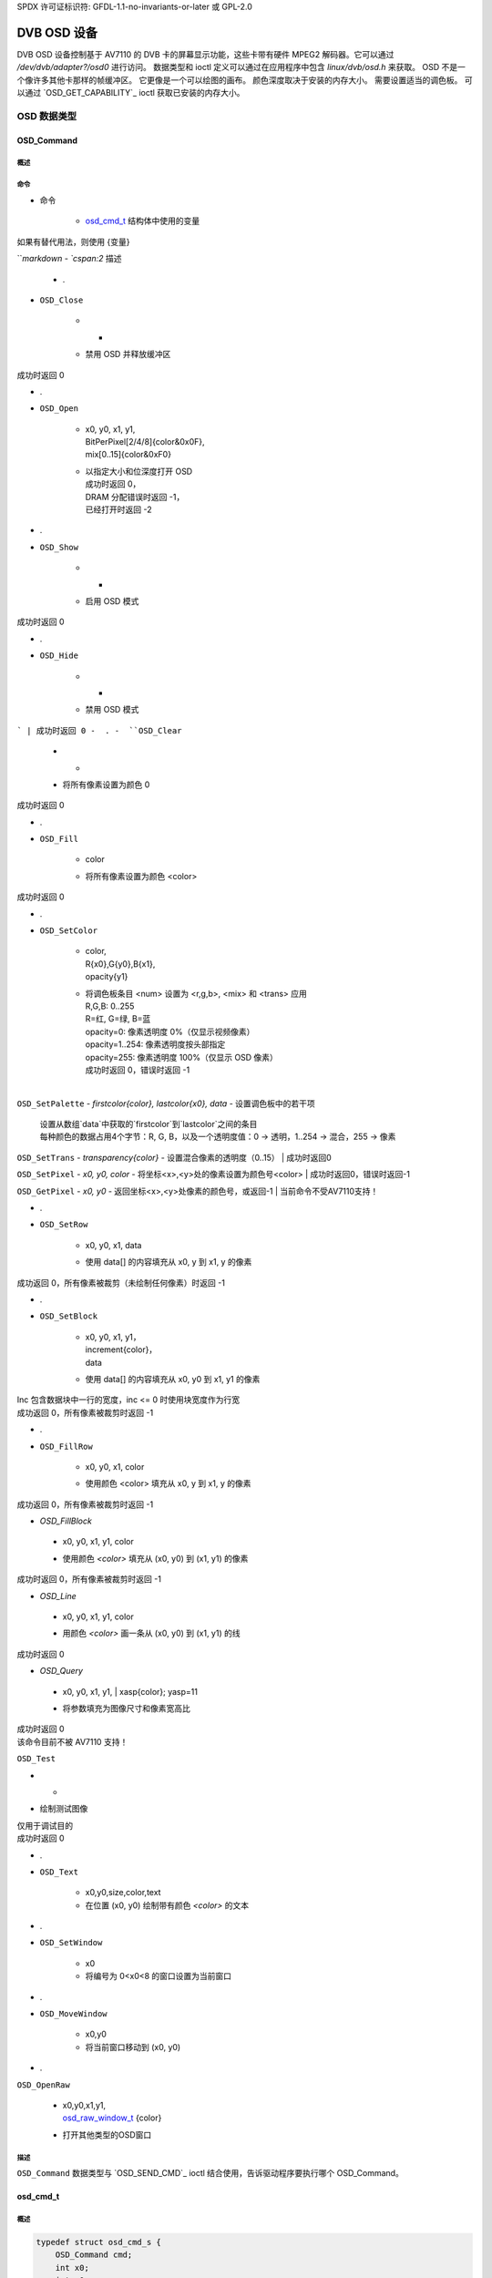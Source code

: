 SPDX 许可证标识符: GFDL-1.1-no-invariants-or-later 或 GPL-2.0

.. c:命名空间:: dtv.legacy.osd

.. _dvb_osd:

==============
DVB OSD 设备
==============

.. 注意:: 切勿在新驱动程序中使用！
          参见: :ref:`legacy_dvb_decoder_notes`

DVB OSD 设备控制基于 AV7110 的 DVB 卡的屏幕显示功能，这些卡带有硬件 MPEG2 解码器。它可以通过 `/dev/dvb/adapter?/osd0` 进行访问。
数据类型和 ioctl 定义可以通过在应用程序中包含 `linux/dvb/osd.h` 来获取。
OSD 不是一个像许多其他卡那样的帧缓冲区。
它更像是一个可以绘图的画布。
颜色深度取决于安装的内存大小。
需要设置适当的调色板。
可以通过 `OSD_GET_CAPABILITY`_ ioctl 获取已安装的内存大小。

OSD 数据类型
==============

OSD_Command
-----------

概述
~~~~~~~~

.. 代码块:: c

    typedef enum {
	/* 所有函数在“未打开”时返回 -2 */
	OSD_Close = 1,
	OSD_Open,
	OSD_Show,
	OSD_Hide,
	OSD_Clear,
	OSD_Fill,
	OSD_SetColor,
	OSD_SetPalette,
	OSD_SetTrans,
	OSD_SetPixel,
	OSD_GetPixel,
	OSD_SetRow,
	OSD_SetBlock,
	OSD_FillRow,
	OSD_FillBlock,
	OSD_Line,
	OSD_Query,
	OSD_Test,
	OSD_Text,
	OSD_SetWindow,
	OSD_MoveWindow,
	OSD_OpenRaw,
    } OSD_Command;

命令
~~~~~~~~

.. 注意:: 所有函数在“未打开”时返回 -2

.. 平坦表格::
    :表头行数:  1
    :存根列数: 0

    -  .
-  命令

       -  | `osd_cmd_t`_ 结构体中使用的变量
| 如果有替代用法，则使用 {变量}
```markdown
-  `cspan:2` 描述


    -  .
-  ``OSD_Close``

       -  -

       -  | 禁用 OSD 并释放缓冲区
| 成功时返回 0
-  .
-  ``OSD_Open``

       -  | x0, y0, x1, y1,
          | BitPerPixel[2/4/8]{color&0x0F},
          | mix[0..15]{color&0xF0}

       -  | 以指定大小和位深度打开 OSD
          | 成功时返回 0，
          | DRAM 分配错误时返回 -1，
          | 已经打开时返回 -2
-  .
-  ``OSD_Show``

       - -

       -  | 启用 OSD 模式
| 成功时返回 0
-  .
-  ``OSD_Hide``

       - -

       -  | 禁用 OSD 模式
```
| 成功时返回 0
-  .
-  ``OSD_Clear``

       - -

       -  | 将所有像素设置为颜色 0
| 成功时返回 0
-  .
-  ``OSD_Fill``

       -  color

       -  | 将所有像素设置为颜色 <color>
| 成功时返回 0
-  .
-  ``OSD_SetColor``

       -  | color,
          | R{x0},G{y0},B{x1},
          | opacity{y1}

       -  | 将调色板条目 <num> 设置为 <r,g,b>, <mix> 和 <trans> 应用
          | R,G,B: 0..255
          | R=红, G=绿, B=蓝
          | opacity=0: 像素透明度 0%（仅显示视频像素）
          | opacity=1..254: 像素透明度按头部指定
          | opacity=255: 像素透明度 100%（仅显示 OSD 像素）
          | 成功时返回 0，错误时返回 -1
          |
``OSD_SetPalette``
- `firstcolor{color}, lastcolor{x0}, data`
- 设置调色板中的若干项
  | 设置从数组`data`中获取的`firstcolor`到`lastcolor`之间的条目
  | 每种颜色的数据占用4个字节：R, G, B，以及一个透明度值：0 -> 透明，1..254 -> 混合，255 -> 像素

``OSD_SetTrans``
- `transparency{color}`
- 设置混合像素的透明度（0..15）
| 成功时返回0

``OSD_SetPixel``
- `x0, y0, color`
- 将坐标<x>,<y>处的像素设置为颜色号<color>
| 成功时返回0，错误时返回-1

``OSD_GetPixel``
- `x0, y0`
- 返回坐标<x>,<y>处像素的颜色号，或返回-1
| 当前命令不受AV7110支持！

-  .
-  ``OSD_SetRow``

       -  x0, y0, x1, data

       -  | 使用 data[] 的内容填充从 x0, y 到 x1, y 的像素
| 成功返回 0，所有像素被裁剪（未绘制任何像素）时返回 -1
-  .
-  ``OSD_SetBlock``

       -  | x0, y0, x1, y1，
          | increment{color}，
          | data

       -  | 使用 data[] 的内容填充从 x0, y0 到 x1, y1 的像素
| Inc 包含数据块中一行的宽度，inc <= 0 时使用块宽度作为行宽
| 成功返回 0，所有像素被裁剪时返回 -1
-  .
-  ``OSD_FillRow``

       -  x0, y0, x1, color

       -  | 使用颜色 <color> 填充从 x0, y 到 x1, y 的像素
| 成功返回 0，所有像素被裁剪时返回 -1
-  `OSD_FillBlock`
  -  x0, y0, x1, y1, color
  -  | 使用颜色 `<color>` 填充从 (x0, y0) 到 (x1, y1) 的像素
| 成功时返回 0，所有像素被裁剪时返回 -1

-  `OSD_Line`
  -  x0, y0, x1, y1, color
  -  | 用颜色 `<color>` 画一条从 (x0, y0) 到 (x1, y1) 的线
| 成功时返回 0

-  `OSD_Query`
  -  | x0, y0, x1, y1,
      | xasp{color}; yasp=11
  -  | 将参数填充为图像尺寸和像素宽高比
| 成功时返回 0
| 该命令目前不被 AV7110 支持！
``OSD_Test``

-  -

-  | 绘制测试图像
| 仅用于调试目的
| 成功时返回 0
-  .
-  ``OSD_Text``

       -  x0,y0,size,color,text

       -  在位置 (x0, y0) 绘制带有颜色 `<color>` 的文本
-  .
-  ``OSD_SetWindow``

       -  x0

       -  将编号为 0<x0<8 的窗口设置为当前窗口
-  .
-  ``OSD_MoveWindow``

       -  x0,y0

       -  将当前窗口移动到 (x0, y0)
-  .
``OSD_OpenRaw``

       -  | x0,y0,x1,y1,
          | `osd_raw_window_t`_ {color}

       -  打开其他类型的OSD窗口
描述
~~~~~~~~~~~

``OSD_Command`` 数据类型与 `OSD_SEND_CMD`_ ioctl 结合使用，告诉驱动程序要执行哪个 OSD_Command。

osd_cmd_t
---------

概述
~~~~~~~~

.. code-block:: c

    typedef struct osd_cmd_s {
	OSD_Command cmd;
	int x0;
	int y0;
	int x1;
	int y1;
	int color;
	void __user *data;
    } osd_cmd_t;

变量
~~~~~~~~~

.. flat-table::
    :header-rows:  0
    :stub-columns: 0

    -  .
-  ``OSD_Command cmd``

       -  要执行的 `OSD_Command`_
-  .
-  ``int x0``

       -  第一个水平位置
-  .
-  ``int y0``

       -  第一个垂直位置
-  .
-  ``int x1``

       -  第二个水平位置
``osd_cmd_t`` 数据类型用于 `OSD_SEND_CMD`_ ioctl。它包含了 OSD 命令的数据和 `OSD_Command`_ 本身。该结构需要传递给驱动程序，并且其成员可能被驱动程序修改。

---

``osd_raw_window_t``
--------------------

概述
~~~~~~~~

.. code-block:: c

    typedef enum {
	OSD_BITMAP1,
	OSD_BITMAP2,
	OSD_BITMAP4,
	OSD_BITMAP8,
	OSD_BITMAP1HR,
	OSD_BITMAP2HR,
	OSD_BITMAP4HR,
	OSD_BITMAP8HR,
	OSD_YCRCB422,
	OSD_YCRCB444,
	OSD_YCRCB444HR,
	OSD_VIDEOTSIZE,
	OSD_VIDEOHSIZE,
	OSD_VIDEOQSIZE,
	OSD_VIDEODSIZE,
	OSD_VIDEOTHSIZE,
	OSD_VIDEOTQSIZE,
	OSD_VIDEOTDSIZE,
	OSD_VIDEONSIZE,
	OSD_CURSOR
    } osd_raw_window_t;

常量
~~~~~~~~

.. flat-table::
    :header-rows:  0
    :stub-columns: 0

    -  . 

注释：表格部分的内容没有提供具体的常量值，因此这里保留了原始的表格格式。如果提供了具体的内容，请补充完整。
- ``OSD_BITMAP1``
  
       - 1位位图

    -  .
- ``OSD_BITMAP2``
  
       - 2位位图

    -  .
- ``OSD_BITMAP4``
  
       - 4位位图

    -  .
- ``OSD_BITMAP8``
  
       - 8位位图

    -  .
- ``OSD_BITMAP1HR``
  
       - 1位半分辨率位图

    -  .
- ``OSD_BITMAP2HR``
  
       - 2位半分辨率位图

    -  .
- ``OSD_BITMAP4HR``
  
       - 4位半分辨率位图

    -  .
- ``OSD_BITMAP8HR``
  
       - 8位半分辨率位图

    -  .
- ``OSD_YCRCB422``
  
       - 4:2:2 YCRCB 图形显示

    -  .
- ``OSD_YCRCB444``
  
       - 4:4:4 YCRCB 图形显示

    -  .
- ``OSD_YCRCB444HR``  
   - 4:4:4 YCRCB 图形半分辨率

- ``OSD_VIDEOTSIZE``  
   - 真实大小的正常MPEG视频显示

- ``OSD_VIDEOHSIZE``  
   - MPEG视频显示半分辨率

- ``OSD_VIDEOQSIZE``  
   - MPEG视频显示四分之一分辨率

- ``OSD_VIDEODSIZE``  
   - MPEG视频显示双倍分辨率

- ``OSD_VIDEOTHSIZE``  
   - 真实大小的MPEG视频显示半分辨率

- ``OSD_VIDEOTQSIZE``  
   - 真实大小的MPEG视频显示四分之一分辨率

- ``OSD_VIDEOTDSIZE``  
   - 真实大小的MPEG视频显示双倍分辨率

- ``OSD_VIDEONSIZE``  
   - 全尺寸MPEG视频显示

- ``OSD_CURSOR``  
   - 光标

描述
~~~~~~~~~~~

``osd_raw_window_t`` 数据类型用于配合 `OSD_Command`_ 中的 OSD_OpenRaw 命令，告诉驱动程序要打开哪种类型的OSD。
### osd_cap_t

#### 简介
~~~~~~~~

```c
typedef struct osd_cap_s {
    int  cmd;
    #define OSD_CAP_MEMSIZE         1
    long val;
} osd_cap_t;
```

#### 变量
~~~~~~~~

-  ``int  cmd``

   -  要查询的能力
-  ``long val``

   -  用于存储数据

#### 支持的能力
~~~~~~~~~~~~~~~~~~~~~~

-  ``OSD_CAP_MEMSIZE``

   -  卡上安装的内存大小

#### 描述
~~~~~~~~~~~

此数据结构与 `OSD_GET_CAPABILITY`_ 调用一起使用

---

### OSD 函数调用

#### OSD_SEND_CMD
------------

#### 简介
~~~~~~~~

.. c:macro:: OSD_SEND_CMD

```c
int ioctl(int fd, int request = OSD_SEND_CMD, enum osd_cmd_t *cmd)
```

#### 参数
~~~~~~~~~

-  ``int fd``

   -  :cspan:`1` 由先前的 `open()`_ 调用返回的文件描述符
-  ``enum osd_cmd_t *cmd``

   -  命令枚举值指针
### `int request`

- 指向此命令的 `osd_cmd_t`_ 结构位置

描述
~~~~

.. 注意:: **不要**在新驱动程序中使用！
         参见：:ref:`legacy_dvb_decoder_notes`

此 ioctl 向卡片发送 `OSD_Command`_。
返回值
~~~~~

成功时返回 0，失败时返回 -1 并且设置 `errno` 变量。通用错误代码在
:ref:`Generic Error Codes <gen-errors>` 章节中描述。

.. flat-table::
    :header-rows:  0
    :stub-columns: 0

    -  .
-  ``EINVAL``

       -  命令超出范围
-----

### OSD_GET_CAPABILITY
----------------------

概述
~~~~

.. c:macro:: OSD_GET_CAPABILITY

.. code-block:: c

    int ioctl(int fd, int request = OSD_GET_CAPABILITY,
    struct osd_cap_t *cap)

参数
~~~~

.. flat-table::
    :header-rows:  0
    :stub-columns: 0

    -  .
-  ``int fd``

       -  :cspan:`1` 由先前调用 `open()`_ 返回的文件描述符
-  .
-  ``int request``

       -  对于此命令等于 ``OSD_GET_CAPABILITY``
-  .
``unsigned int *cap``

- 指向此命令的 `osd_cap_t`_ 结构体位置

描述
~~~~~~~~~~~

.. 注意:: 不要在新的驱动程序中使用！
             参见：:ref:`legacy_dvb_decoder_notes`

此ioctl用于获取基于AV7110的DVB解码卡的OSD功能。
.. 提示::
    用户需要设置osd_cap_t结构体并将其传递给驱动程序
返回值
~~~~~~~~~~~~

成功时返回0，失败时返回-1，并且设置适当的`errno`变量。通用错误代码在
:ref:`通用错误代码 <gen-errors>` 章节中描述
.. flat-table::
    :header-rows:  0
    :stub-columns: 0


    -  .
-  ``EINVAL``

       -  不支持的功能
-----

open()
------

概要
~~~~~~~~

.. code-block:: c

    #include <fcntl.h>

.. c:function:: int open(const char *deviceName, int flags)

参数
~~~~~~~~~

.. flat-table::
    :header-rows:  0
    :stub-columns: 0

    -  .
-  ``const char *deviceName``

       -  具体OSD设备的名称
-  .
-  :rspan:`3` ``int flags``

       -  :cspan:`1` 以下标志的按位或：

    -  .
- ``O_RDONLY``
    - 只读访问

- ``O_RDWR``
    - 读写访问

- ``O_NONBLOCK``
    - 以非阻塞模式打开
      （默认模式为阻塞模式）

描述
~~~~~~~~~~~

此系统调用为后续使用打开一个命名的OSD设备（例如 `/dev/dvb/adapter?/osd0`）

返回值
~~~~~~~~~~~~

.. flat-table::
    :header-rows:  0
    :stub-columns: 0

- ``ENODEV``
    - 设备驱动程序未加载/不可用

- ``EINTERNAL``
    - 内部错误

- ``EBUSY``
    - 设备或资源忙
### close()
#### 概述
~~~ c:function
int close(int fd)
~~~

#### 参数
~~~ flat-table
    :header-rows:  0
    :stub-columns: 0

    -  .
    -  ``int fd``
        -  :cspan:`1` 由先前的 `open()`_ 调用返回的文件描述符
~~~

#### 描述
此系统调用关闭一个先前打开的 OSD 设备。

#### 返回值
~~~ flat-table
    :header-rows:  0
    :stub-columns: 0

    -  .
    -  ``EBADF``
        -  fd 不是一个有效的已打开文件描述符
~~~

#### 错误码
-  ``EINVAL``
    -  无效参数

